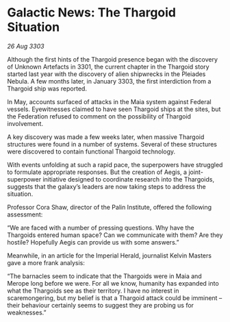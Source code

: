 * Galactic News: The Thargoid Situation

/26 Aug 3303/

Although the first hints of the Thargoid presence began with the discovery of Unknown Artefacts in 3301, the current chapter in the Thargoid story started last year with the discovery of alien shipwrecks in the Pleiades Nebula. A few months later, in January 3303, the first interdiction from a Thargoid ship was reported. 

In May, accounts surfaced of attacks in the Maia system against Federal vessels. Eyewitnesses claimed to have seen Thargoid ships at the sites, but the Federation refused to comment on the possibility of Thargoid involvement. 

A key discovery was made a few weeks later, when massive Thargoid structures were found in a number of systems. Several of these structures were discovered to contain functional Thargoid technology. 

With events unfolding at such a rapid pace, the superpowers have struggled to formulate appropriate responses. But the creation of Aegis, a joint-superpower initiative designed to coordinate research into the Thargoids, suggests that the galaxy’s leaders are now taking steps to address the situation. 

Professor Cora Shaw, director of the Palin Institute, offered the following assessment: 

“We are faced with a number of pressing questions. Why have the Thargoids entered human space? Can we communicate with them? Are they hostile? Hopefully Aegis can provide us with some answers.” 

Meanwhile, in an article for the Imperial Herald, journalist Kelvin Masters gave a more frank analysis: 

“The barnacles seem to indicate that the Thargoids were in Maia and Merope long before we were. For all we know, humanity has expanded into what the Thargoids see as their territory. I have no interest in scaremongering, but my belief is that a Thargoid attack could be imminent – their behaviour certainly seems to suggest they are probing us for weaknesses.”